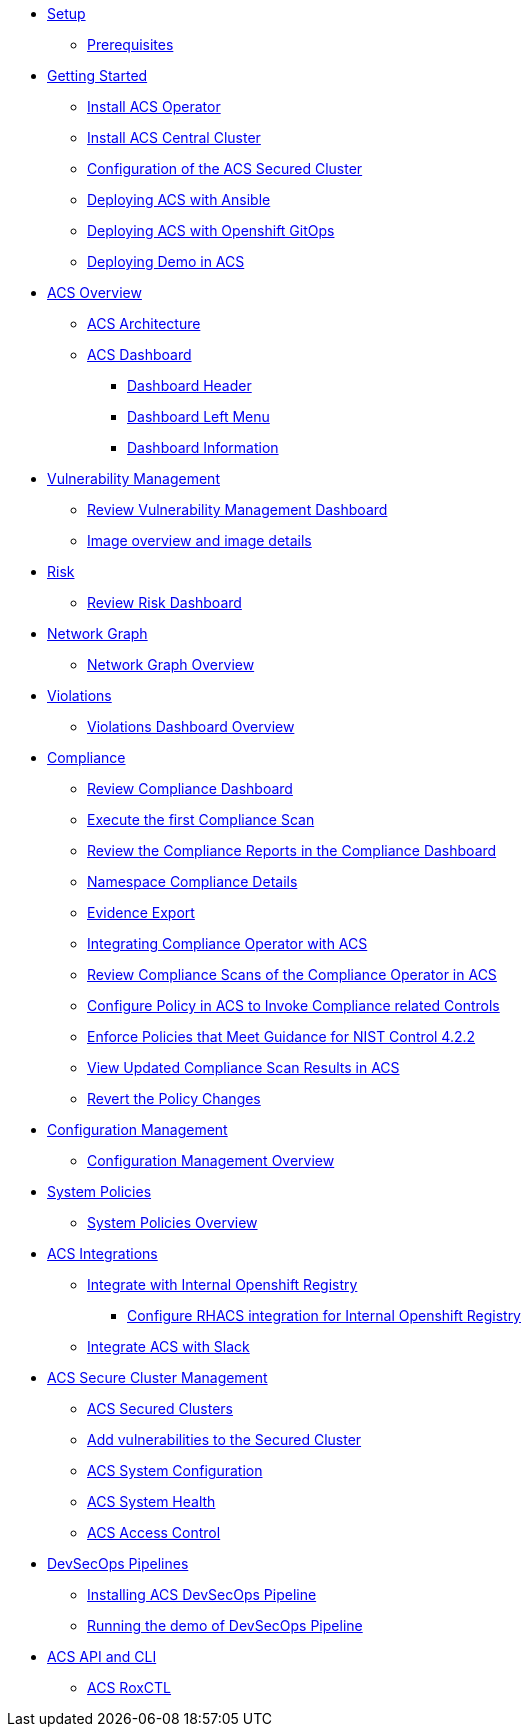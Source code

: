 * xref:01-setup.adoc[Setup]
** xref:01-setup.adoc#prerequisite[Prerequisites]

* xref:02-getting_started.adoc[Getting Started]
** xref:02-getting_started#install_acs_operator[Install ACS Operator]
** xref:02-getting_started#install_acs_central[Install ACS Central Cluster]
** xref:02-getting_started#config_acs_securedcluster[Configuration of the ACS Secured Cluster ]
** xref:02-getting_started#deploy_acs_ansible[Deploying ACS with Ansible]
** xref:02-getting_started#deploy_acs_gitops[Deploying ACS with Openshift GitOps ]
** xref:02-getting_started#deploy_demo_acs[Deploying Demo in ACS]

* xref:03-overview-acs.adoc[ACS Overview]
** xref:03-overview-acs.adoc#acs_architecture[ACS Architecture]
** xref:03-overview-acs.adoc#dashboard_acs[ACS Dashboard]
*** xref:03-overview-acs.adoc#dashboard_acs_header[Dashboard Header]
*** xref:03-overview-acs.adoc#dashboard_acs_menu[Dashboard Left Menu]
*** xref:03-overview-acs.adoc#dashboard_acs_information[Dashboard Information]

* xref:04-vulnerabilities.adoc[Vulnerability Management]
** xref:04-vulnerabilities#vulnerability_management_panel[Review Vulnerability Management Dashboard]
** xref:04-vulnerabilities#image_overview_image_details[Image overview and image details]

* xref:05-risk.adoc[Risk]
** xref:05-risk.adoc#risk_dashboard[Review Risk Dashboard]

* xref:06-network_graph.adoc[Network Graph]
** xref:06-network_graph.adoc#network_graph_overview[Network Graph Overview]

* xref:07-violations.adoc[Violations]
** xref:07-violations.adoc#violations_overview[Violations Dashboard Overview]

* xref:08-compliance.adoc[Compliance]
** xref:08-compliance.adoc#compliance_dashboard[Review Compliance Dashboard]
** xref:08-compliance.adoc#compliance_dashboard_scan[Execute the first Compliance Scan]
** xref:08-compliance.adoc#compliance_dashboard_review[Review the Compliance Reports in the Compliance Dashboard]
** xref:08-compliance.adoc#compliance_dashboard_ns[Namespace Compliance Details]
** xref:08-compliance.adoc#compliance_dashboard_report[Evidence Export]
** xref:08-compliance.adoc#compliance_operator[Integrating Compliance Operator with ACS ]
** xref:08-compliance.adoc#compliance_operator_acs_review[Review Compliance Scans of the Compliance Operator in ACS]
** xref:08-compliance.adoc#acs_policy_compliance[Configure Policy in ACS to Invoke Compliance related Controls]
** xref:08-compliance.adoc#acs_policy_compliance_nist[Enforce Policies that Meet Guidance for NIST Control 4.2.2]
** xref:08-compliance.adoc#acs_policy_compliance_nist_view[View Updated Compliance Scan Results in ACS]
** xref:08-compliance.adoc#acs_policy_compliance_nist_revert[Revert the Policy Changes]

* xref:09-configuration_management.adoc[Configuration Management]
** xref:09-configuration_management.adoc#conf_management_overview[Configuration Management Overview]

* xref:10-system_policies.adoc[System Policies]
** xref:10-system_policies.adoc#system_policies_overview[System Policies Overview]

* xref:11-integrations.adoc[ACS Integrations]
** xref:11-integrations.adoc#integrate_with_internal_openshift_registry[Integrate with Internal Openshift Registry]
*** xref:11-integrations.adoc#integrate_with_internal_openshift_registry_config_acs[Configure RHACS integration for Internal Openshift Registry]
** xref:11-integrations.adoc#integrate_acs_slack[Integrate ACS with Slack]

* xref:12-platform_configuration.adoc[ACS Secure Cluster Management]
** xref:12-platform_configuration.adoc#clusters[ACS Secured Clusters]
** xref:12-platform_configuration.adoc#clusters_vuln[Add vulnerabilities to the Secured Cluster]
** xref:12-platform_configuration.adoc#system_configuration[ACS System Configuration]
** xref:12-platform_configuration.adoc#system_health[ACS System Health]
** xref:12-platform_configuration.adoc#access_control[ACS Access Control]

* xref:13-cicd.adoc[DevSecOps Pipelines]
** xref:13-cicd#install_devsecops_pipelines[Installing ACS DevSecOps Pipeline]
** xref:13-cicd#run_devsecops_pipelines[Running the demo of DevSecOps Pipeline]

* xref:14-apicli.adoc[ACS API and CLI]
** xref:14-apicli.adoc#roxctl[ACS RoxCTL]
